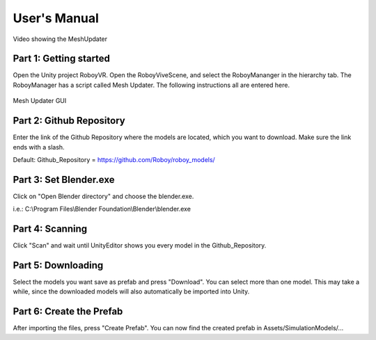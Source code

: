 User's Manual
=============


.. figure:: images/UnityScene.*
   :target: https://www.youtube.com/watch?v=nNV-3x-7Jho
   :align: center
   :alt: https://www.youtube.com/watch?v=nNV-3x-7Jho
         
   Video showing the MeshUpdater


Part 1: Getting started
-----------------------

Open the Unity project RoboyVR. Open the RoboyViveScene, and select the RoboyMananger in the hierarchy tab.
The RoboyManager has a script called Mesh Updater. The following instructions all are entered here.

.. figure:: images/RoboyManager.*
   :align: center
   :alt: RoboyManager GUI
         
   Mesh Updater GUI


Part 2: Github Repository
-------------------------

Enter the link of the Github Repository where the models are located, which you want to download.
Make sure the link ends with a slash.

Default:
Github_Repository = https://github.com/Roboy/roboy_models/


Part 3: Set Blender.exe
-----------------------

Click on "Open Blender directory" and choose the blender.exe.

i.e.: C:\\Program Files\\Blender Foundation\\Blender\\blender.exe


Part 4: Scanning
----------------

Click "Scan" and wait until UnityEditor shows you every model in the Github_Repository.


Part 5: Downloading
-------------------

Select the models you want save as prefab and press "Download". You can select more than one model.
This may take a while, since the downloaded models will also automatically be imported into Unity.


Part 6: Create the Prefab
-------------------------

After importing the files, press "Create Prefab".
You can now find the created prefab in Assets\/SimulationModels\/...


